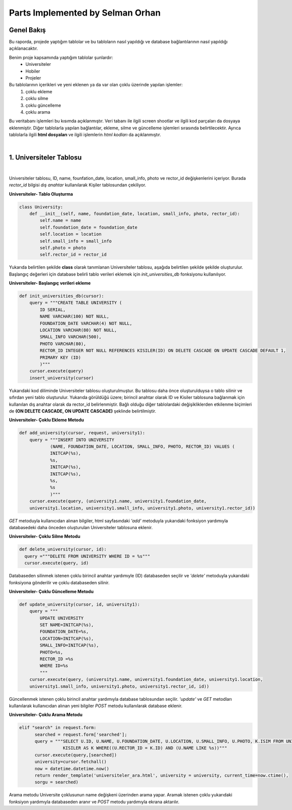 Parts Implemented by Selman Orhan
================================

Genel Bakış
------------

Bu raporda, projede yaptığım tablolar ve bu tabloların nasıl yapıldığı ve database bağlantılarının nasıl yapıldığı açıklanacaktır.

Benim proje kapsamında yaptığım tablolar şunlardır: 
  * Universiteler
  * Hobiler
  * Projeler 
  
Bu tablolarının içerikleri ve yeni eklenen ya da var olan çoklu üzerinde yapılan işlemler: 
  1. çoklu ekleme 
  2. çoklu silme
  3. çoklu güncelleme
  4. çoklu arama 
Bu veritabanı işlemleri bu kısımda açıklanmıştır. Veri tabanı ile ilgili screen shootlar ve ilgili kod parçaları da dosyaya eklenmiştir. Diğer tablolarla yapılan bağlantılar, ekleme, silme ve güncelleme işlemleri sırasında belirtilecektir. Ayrıca tablolarla ilgili **html dosyaları** ve ilgili işlemlerin *html kodları* da açıklanmıştır.

|

1. Universiteler Tablosu
------------------------

|

.. figure:: selman/universiteler.png
   :figclass:: align-center
   :scale: 100%
   :alt: university table database screenshot
   
   figure 1.1 - Universiteler tablosunun database görüntüsü
   
Universiteler tablosu, ID, name, founfation_date, location, small_info, photo ve rector_id değişkenlerini içeriyor. Burada *rector_id* bilgisi *dış anahtar* kullanılarak Kişiler tablosundan çekiliyor.

**Universiteler- Tablo Oluşturma**

.. code-block:: python

    class University:
        def __init__(self, name, foundation_date, location, small_info, photo, rector_id):
            self.name = name
            self.foundation_date = foundation_date
            self.location = location
            self.small_info = small_info
            self.photo = photo
            self.rector_id = rector_id
            
Yukarıda belirtilen şekilde **class** olarak tanımlanan Universiteler tablosu, aşağıda belirtilen şekilde şekilde oluşturulur. Başlangıç değerleri için database belirli tablo verileri eklemek için *init_universities_db* fonksiyonu kullanılıyor.

**Universiteler- Başlangıç verileri ekleme**

.. code-block:: python

  def init_universities_db(cursor):
      query = """CREATE TABLE UNIVERSITY (
          ID SERIAL,
          NAME VARCHAR(100) NOT NULL,
          FOUNDATION_DATE VARCHAR(4) NOT NULL,
          LOCATION VARCHAR(80) NOT NULL,
          SMALL_INFO VARCHAR(500),
          PHOTO VARCHAR(80),
          RECTOR_ID INTEGER NOT NULL REFERENCES KISILER(ID) ON DELETE CASCADE ON UPDATE CASCADE DEFAULT 1,
          PRIMARY KEY (ID)
          )"""
      cursor.execute(query)
      insert_university(cursor)

Yukarıdaki kod diliminde Universiteler tablosu oluşturulmuştur. Bu tablosu daha önce oluşturulduysa o tablo silinir ve sıfırdan yeni tablo oluşturulur. Yukarıda görüldüğü üzere; birincil anahtar olarak ID ve Kisiler tablosuna bağlanmak için kullanılan dış anahtar olarak da rector_id belirlenmiştir. Bağlı olduğu diğer tablolardaki değişikliklerden etkilenme biçimleri de  **(ON DELETE CASCADE, ON UPDATE CASCADE)** 
şeklinde belirtilmiştir.

**Universiteler- Çoklu Ekleme Metodu**

.. code-block:: python

  def add_university(cursor, request, university1):
      query = """INSERT INTO UNIVERSITY
              (NAME, FOUNDATION_DATE, LOCATION, SMALL_INFO, PHOTO, RECTOR_ID) VALUES (
              INITCAP(%s),
              %s,
              INITCAP(%s),
              INITCAP(%s),
              %s,
              %s
              )"""
      cursor.execute(query, (university1.name, university1.foundation_date, 
      university1.location, university1.small_info, university1.photo, university1.rector_id))

*GET* metoduyla kullanıcıdan alınan bilgiler, html sayfasındaki *'add'* metoduyla yukarıdaki fonksiyon yardımıyla databasedeki daha önceden oluşturulan Universiteler tablosuna eklenir.

**Universiteler- Çoklu Silme Metodu**

.. code-block:: python

  def delete_university(cursor, id):
    query ="""DELETE FROM UNIVERSITY WHERE ID = %s"""
    cursor.execute(query, id)
  
Databaseden silinmek istenen çoklu birincil anahtar yardımıyle (ID) databaseden seçilir ve *'delete'* metoduyla yukarıdaki fonksiyona gönderilir ve çoklu databaseden silinir.

**Universiteler- Çoklu Güncelleme Metodu**

.. code-block:: python

  def update_university(cursor, id, university1):
      query = """
          UPDATE UNIVERSITY
          SET NAME=INITCAP(%s),
          FOUNDATION_DATE=%s,
          LOCATION=INITCAP(%s),
          SMALL_INFO=INITCAP(%s),
          PHOTO=%s,
          RECTOR_ID =%s
          WHERE ID=%s
          """
      cursor.execute(query, (university1.name, university1.foundation_date, university1.location, 
      university1.small_info, university1.photo, university1.rector_id, id))
      
Güncellenmek istenen çoklu birincil anahtar yardımıyla database tablosundan seçilir. *'update'* ve *GET* metodları kullanılarak kullanıcıdan alınan yeni bilgiler *POST* metodu kullanılarak database eklenir.

**Universiteler- Çoklu Arama Metodu**

.. code-block:: python
  
  elif "search" in request.form:
        searched = request.form['searched'];
        query = """SELECT U.ID, U.NAME, U.FOUNDATION_DATE, U.LOCATION, U.SMALL_INFO, U.PHOTO, K.ISIM FROM UNIVERSITY AS U,
                   KISILER AS K WHERE((U.RECTOR_ID = K.ID) AND (U.NAME LIKE %s))"""
        cursor.execute(query,[searched])
        university=cursor.fetchall()
        now = datetime.datetime.now()
        return render_template('universiteler_ara.html', university = university, current_time=now.ctime(), 
        sorgu = searched)

Arama metodu Universite çoklusunun name değişkeni üzerinden arama yapar. Aramak istenen çoklu yukarıdaki fonksiyon yardımıyla databaseden aranır ve *POST* metodu yardımıyla ekrana aktarılır.
